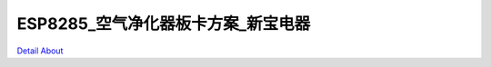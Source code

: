 ESP8285_空气净化器板卡方案_新宝电器 
==================================

.. image:: ./1_6011.JPG

.. image:: ./2_6023.JPG

.. image:: ./3_6029.JPG

.. image:: ./4_6032.JPG

`Detail About <https://allwinwaydocs.readthedocs.io/zh-cn/latest/about.html#about>`_